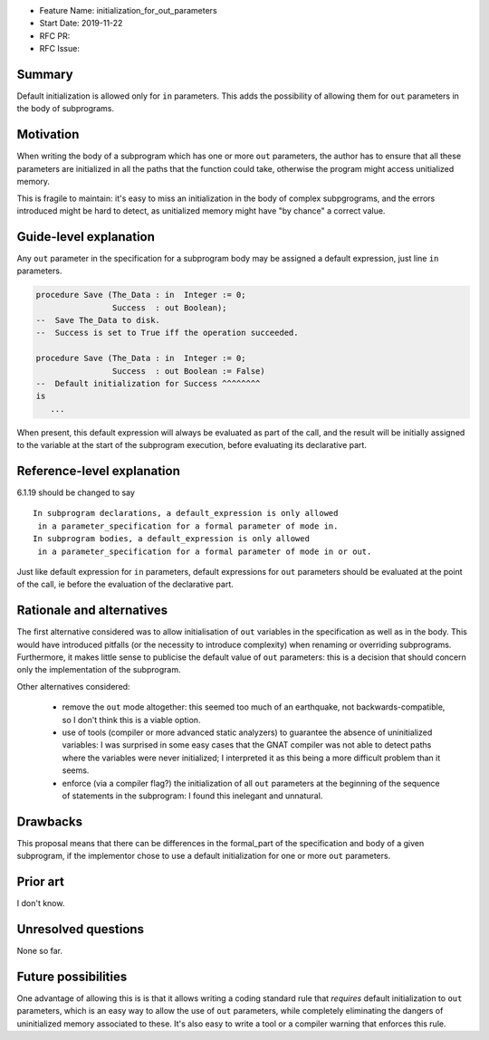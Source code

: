 - Feature Name: initialization_for_out_parameters
- Start Date: 2019-11-22
- RFC PR:
- RFC Issue:

Summary
=======

Default initialization is allowed only for ``in`` parameters. This adds the
possibility of allowing them for ``out`` parameters in the body of subprograms.

Motivation
==========

When writing the body of a subprogram which has one or more ``out``
parameters, the author has to ensure that all these parameters are initialized
in all the paths that the function could take, otherwise the program
might access unitialized memory.

This is fragile to maintain: it's easy to miss an initialization in
the body of complex subpgrograms, and the errors introduced might be
hard to detect, as unitialized memory might have "by chance" a correct
value.

Guide-level explanation
=======================

Any ``out`` parameter in the specification for a subprogram body
may be assigned a default expression, just line ``in`` parameters.

.. code-block:: ada

   procedure Save (The_Data : in  Integer := 0;
                   Success  : out Boolean);
   --  Save The_Data to disk.
   --  Success is set to True iff the operation succeeded.

   procedure Save (The_Data : in  Integer := 0;
                   Success  : out Boolean := False)
   --  Default initialization for Success ^^^^^^^^
   is
      ...

When present, this default expression will always be evaluated as part of the
call, and the result will be initially assigned to the variable at the
start of the subprogram execution, before evaluating its declarative part.

Reference-level explanation
===========================

6.1.19 should be changed to say ::

   In subprogram declarations, a default_expression is only allowed
    in a parameter_specification for a formal parameter of mode in.
   In subprogram bodies, a default_expression is only allowed
    in a parameter_specification for a formal parameter of mode in or out.

Just like default expression for ``in`` parameters, default expressions
for ``out`` parameters should be evaluated at the point of the call, ie
before the evaluation of the declarative part.

Rationale and alternatives
==========================

The first alternative considered was to allow initialisation of ``out``
variables in the specification as well as in the body. This would have
introduced pitfalls (or the necessity to introduce complexity) when
renaming or overriding subprograms. Furthermore, it makes little sense
to publicise the default value of ``out`` parameters: this is a decision
that should concern only the implementation of the subprogram.

Other alternatives considered:

  - remove the ``out`` mode altogether: this seemed too much of an earthquake,
    not backwards-compatible, so I don't think this is a viable option.

  - use of tools (compiler or more advanced static analyzers) to guarantee
    the absence of uninitialized variables: I was surprised in some easy cases
    that the GNAT compiler was not able to detect paths where the variables
    were never initialized; I interpreted it as this being a more difficult
    problem than it seems.

  - enforce (via a compiler flag?) the initialization of all ``out`` parameters
    at the beginning of the sequence of statements in the subprogram: I found
    this inelegant and unnatural.

Drawbacks
=========

This proposal means that there can be differences in the formal_part
of the specification and body of a given subprogram, if the implementor
chose to use a default initialization for one or more ``out`` parameters.

Prior art
=========

I don't know.

Unresolved questions
====================

None so far.

Future possibilities
====================

One advantage of allowing this is is that it allows writing a coding
standard rule that *requires* default initialization to ``out`` parameters,
which is an easy way to allow the use of ``out`` parameters, while completely
eliminating the dangers of uninitialized memory associated to these. It's also
easy to write a tool or a compiler warning that enforces this rule.